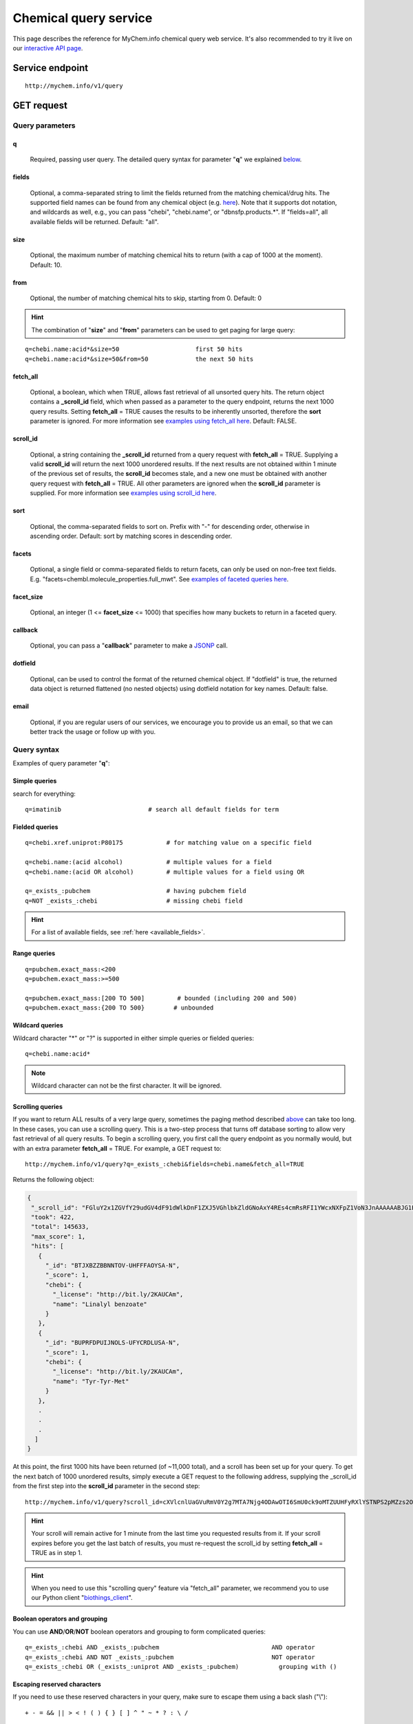 Chemical query service
******************************

.. role:: raw-html(raw)
   :format: html
.. |info| image:: /_static/information.png
             :alt: information!


This page describes the reference for MyChem.info chemical query web service. It's also recommended to try it live on our `interactive API page <http://mychem.info/v1/api>`_.


Service endpoint
=================

::

    http://mychem.info/v1/query

GET request
==================

Query parameters
-----------------

q
"""""
    Required, passing user query. The detailed query syntax for parameter "**q**" we explained `below <#query-syntax>`_.

fields
""""""
    Optional, a comma-separated string to limit the fields returned from the matching chemical/drug hits. The supported field names can be found from any chemical object (e.g. `here <http://mychem.info/v1/chem/MNJVRJDLRVPLFE-UHFFFAOYSA-N>`_). Note that it supports dot notation, and wildcards as well, e.g., you can pass "chebi", "chebi.name", or "dbnsfp.products.*". If "fields=all", all available fields will be returned. Default: "all".

size
""""
    Optional, the maximum number of matching chemical hits to return (with a cap of 1000 at the moment). Default: 10.

from
""""
    Optional, the number of matching chemical hits to skip, starting from 0. Default: 0

.. Hint:: The combination of "**size**" and "**from**" parameters can be used to get paging for large query:

::

    q=chebi.name:acid*&size=50                     first 50 hits
    q=chebi.name:acid*&size=50&from=50             the next 50 hits

fetch_all
"""""""""
    Optional, a boolean, which when TRUE, allows fast retrieval of all unsorted query hits.  The return object contains a **_scroll_id** field, which when passed as a parameter to the query endpoint, returns the next 1000 query results.  Setting **fetch_all** = TRUE causes the results to be inherently unsorted, therefore the **sort** parameter is ignored.  For more information see `examples using fetch_all here <#scrolling-queries>`_.  Default: FALSE.

scroll_id
"""""""""
    Optional, a string containing the **_scroll_id** returned from a query request with **fetch_all** = TRUE.  Supplying a valid **scroll_id** will return the next 1000 unordered results.  If the next results are not obtained within 1 minute of the previous set of results, the **scroll_id** becomes stale, and a new one must be obtained with another query request with **fetch_all** = TRUE.  All other parameters are ignored when the **scroll_id** parameter is supplied.  For more information see `examples using scroll_id here <#scrolling-queries>`_.

sort
""""
    Optional, the comma-separated fields to sort on. Prefix with "-" for descending order, otherwise in ascending order. Default: sort by matching scores in descending order.

facets
""""""
    Optional, a single field or comma-separated fields to return facets, can only be used on non-free text fields.  E.g. "facets=chembl.molecule_properties.full_mwt".  See `examples of faceted queries here <#faceted-queries>`_.

facet_size
""""""""""
    Optional, an integer (1 <= **facet_size** <= 1000) that specifies how many buckets to return in a faceted query.

callback
""""""""
    Optional, you can pass a "**callback**" parameter to make a `JSONP <http://ajaxian.com/archives/jsonp-json-with-padding>`_ call.

dotfield
""""""""
    Optional, can be used to control the format of the returned chemical object.  If "dotfield" is true, the returned data object is returned flattened (no nested objects) using dotfield notation for key names.  Default: false.

email
""""""
    Optional, if you are regular users of our services, we encourage you to provide us an email, so that we can better track the usage or follow up with you.


Query syntax
------------
Examples of query parameter "**q**":


Simple queries
""""""""""""""

search for everything::

    q=imatinib                        # search all default fields for term


Fielded queries
"""""""""""""""
::

    q=chebi.xref.uniprot:P80175            # for matching value on a specific field

    q=chebi.name:(acid alcohol)            # multiple values for a field
    q=chebi.name:(acid OR alcohol)         # multiple values for a field using OR

    q=_exists_:pubchem                     # having pubchem field
    q=NOT _exists_:chebi                   # missing chebi field


.. Hint:: For a list of available fields, see :ref:`here <available_fields>`.


Range queries
"""""""""""""
::

    q=pubchem.exact_mass:<200
    q=pubchem.exact_mass:>=500

    q=pubchem.exact_mass:[200 TO 500]         # bounded (including 200 and 500)
    q=pubchem.exact_mass:{200 TO 500}        # unbounded


Wildcard queries
""""""""""""""""
Wildcard character "*" or "?" is supported in either simple queries or fielded queries::

    q=chebi.name:acid*

.. note:: Wildcard character can not be the first character. It will be ignored.


Scrolling queries
"""""""""""""""""
If you want to return ALL results of a very large query, sometimes the paging method described `above <#from>`_ can take too long.  In these cases, you can use a scrolling query.
This is a two-step process that turns off database sorting to allow very fast retrieval of all query results.  To begin a scrolling query, you first call the query
endpoint as you normally would, but with an extra parameter **fetch_all** = TRUE.  For example, a GET request to::

    http://mychem.info/v1/query?q=_exists_:chebi&fields=chebi.name&fetch_all=TRUE

Returns the following object:

.. code-block:: json


 {
  "_scroll_id": "FGluY2x1ZGVfY29udGV4dF91dWlkDnF1ZXJ5VGhlbkZldGNoAxY4REs4cmRsRFI1YWcxNXFpZ1VoN3JnAAAAAABJG1EWNWM0Skl3WWlRdWVzQkpIWGcyYTUwQRZqVUhTRnd5ZFFkV0hvSEN3WXdSU0h3AAAAAAAQb00WUngzX0FxcmNRRktxd0tnWUdUZEtMQRZ2bWg5LUc2SFQyQ19FTjA5Rl8xNEFBAAAAAABLL-4WTEthWGpxUFVUa0tqSXFJNTItMnlQUQ==",
  "took": 422,
  "total": 145633,
  "max_score": 1,
  "hits": [
    {
      "_id": "BTJXBZZBBNNTOV-UHFFFAOYSA-N",
      "_score": 1,
      "chebi": {
        "_license": "http://bit.ly/2KAUCAm",
        "name": "Linalyl benzoate"
      }
    },
    {
      "_id": "BUPRFDPUIJNOLS-UFYCRDLUSA-N",
      "_score": 1,
      "chebi": {
        "_license": "http://bit.ly/2KAUCAm",
        "name": "Tyr-Tyr-Met"
      }
    },
    .
    .
    .
   ]
 }


At this point, the first 1000 hits have been returned (of ~11,000 total), and a scroll has been set up for your query.  To get the next batch of 1000 unordered results, simply execute a GET request to the following address, supplying the _scroll_id from the first step into the **scroll_id** parameter in the second step::

    http://mychem.info/v1/query?scroll_id=cXVlcnlUaGVuRmV0Y2g7MTA7Njg4ODAwOTI6SmU0ck9oMTZUUHFyRXlYSTNPS2pMZzs2ODg4MDA5MTpKZTRyT2gxNlRQcXJFeVhJM09LakxnOzY4ODgwMDkzOkplNHJPaDE2VFBxckV5WEkzT0tqTGc7Njg4ODAwOTQ6SmU0ck9oMTZUUHFyRXlYSTNPS2pMZzs2ODg4MDEwMDpKZTRyT2gxNlRQcXJFeVhJM09LakxnOzY4ODgwMDk2OkplNHJPaDE2VFBxckV5WEkzT0tqTGc7Njg4ODAwOTg6SmU0ck9oMTZUUHFyRXlYSTNPS2pMZzs2ODg4MDA5NzpKZTRyT2gxNlRQcXJFeVhJM09LakxnOzY4ODgwMDk5OkplNHJPaDE2VFBxckV5WEkzT0tqTGc7Njg4ODAwOTU6SmU0ck9oMTZUUHFyRXlYSTNPS2pMZzswOw==

.. Hint:: Your scroll will remain active for 1 minute from the last time you requested results from it.  If your scroll expires before you get the last batch of results, you must re-request the scroll_id by setting **fetch_all** = TRUE as in step 1.

.. Hint:: When you need to use this "scrolling query" feature via "fetch_all" parameter, we recommend you to use our Python client "`biothings_client <packages.html>`_".

Boolean operators and grouping
""""""""""""""""""""""""""""""

You can use **AND**/**OR**/**NOT** boolean operators and grouping to form complicated queries::

    q=_exists_:chebi AND _exists_:pubchem                               AND operator
    q=_exists_:chebi AND NOT _exists_:pubchem                           NOT operator
    q=_exists_:chebi OR (_exists_:uniprot AND _exists_:pubchem)           grouping with ()


Escaping reserved characters
""""""""""""""""""""""""""""
If you need to use these reserved characters in your query, make sure to escape them using a back slash ("\\")::

    + - = && || > < ! ( ) { } [ ] ^ " ~ * ? : \ /



Returned object
---------------

A GET request like this::

    http://mychem.info/v1/query?q=chebi.name:acid&fields=chebi.name

should return hits as:

.. code-block:: json

    {
      "took": 22,
      "total": 13462,
      "max_score": 4.1048613,
      "hits": [
        {
          "_id": "ZFSLODLOARCGLH-UHFFFAOYSA-N",
          "_score": 4.1048613,
          "chebi": [
            {
              "_license": "http://bit.ly/2KAUCAm",
              "name": "cyanuric acid"
            },
            {
              "_license": "http://bit.ly/2KAUCAm",
              "name": "isocyanuric acid"
            }
          ]
        },
        {
          "_id": "JRPHGDYSKGJTKZ-UHFFFAOYSA-N",
          "_score": 4.066448,
          "chebi": [
            {
              "_license": "http://bit.ly/2KAUCAm",
              "name": "phosphoroselenoic acid"
            },
            {
              "_license": "http://bit.ly/2KAUCAm",
              "name": "selenophosphoric acid"
            }
          ]
        },
        {
          "_id": "GQHALSXZONOXGJ-WHJCQOFKSA-N",
          "_score": 4.0196724,
          "chebi": [
            {
              "_license": "http://bit.ly/2KAUCAm",
              "name": "clavaminic acid zwitterion"
            },
            {
              "_license": "http://bit.ly/2KAUCAm",
              "name": "clavaminic acid"
            }
          ]
        },
        {
          "_id": "BONQGFBLZGPXMG-PIYBLCFFSA-N",
          "_score": 4.0196724,
          "chebi": [
            {
              "_license": "http://bit.ly/2KAUCAm",
              "name": "dihydroclavaminic acid zwitterion"
            },
            {
              "_license": "http://bit.ly/2KAUCAm",
              "name": "dihydroclavaminic acid"
            }
          ]
        },
        {
          "_id": "BPMFZUMJYQTVII-UHFFFAOYSA-N",
          "_score": 4.0196724,
          "chebi": [
            {
              "_license": "http://bit.ly/2KAUCAm",
              "name": "guanidinoacetic acid zwitterion"
            },
            {
              "_license": "http://bit.ly/2KAUCAm",
              "name": "guanidinoacetic acid"
            }
          ]
        },
        {
          "_id": "MPNWPLYZGCKKFY-VDTYLAMSSA-N",
          "_score": 4.0196724,
          "chebi": [
            {
              "_license": "http://bit.ly/2KAUCAm",
              "name": "amidinoproclavaminic acid zwitterion"
            },
            {
              "_license": "http://bit.ly/2KAUCAm",
              "name": "amidinoproclavaminic acid"
            }
          ]
        },
        {
          "_id": "NMCINKPVAOXDJH-VDTYLAMSSA-N",
          "_score": 4.004429,
          "chebi": [
            {
              "_license": "http://bit.ly/2KAUCAm",
              "name": "proclavaminic acid zwitterion"
            },
            {
              "_license": "http://bit.ly/2KAUCAm",
              "name": "proclavaminic acid"
            }
          ]
        },
        {
          "_id": "UYADDEKIZFRINK-LURJTMIESA-N",
          "_score": 4.004429,
          "chebi": [
            {
              "_license": "http://bit.ly/2KAUCAm",
              "name": "deoxyamidinoproclavaminic acid zwitterion"
            },
            {
              "_license": "http://bit.ly/2KAUCAm",
              "name": "deoxyamidinoproclavaminic acid"
            }
          ]
        },
        {
          "_id": "ZNOVTXRBGFNYRX-STQMWFEESA-N",
          "_score": 4.004429,
          "chebi": [
            {
              "_license": "http://bit.ly/2KAUCAm",
              "name": "levomefolic acid"
            },
            {
              "_license": "http://bit.ly/2KAUCAm",
              "name": "5-methyltetrahydrofolic acid"
            }
          ]
        },
        {
          "_id": "WWVJUCNOSUHCFP-SDFLBUSUSA-N",
          "_score": 4.004429,
          "chebi": {
            "_license": "http://bit.ly/2KAUCAm",
            "name": "acid fuchsin (free acid form)"
          }
        }
      ]
    }


"**total**" in the output gives the total number of matching hits, while the actual hits are returned under "**hits**" field. "**size**" parameter controls how many hits will be returned in one request (default is 10). Adjust "**size**" parameter and "**from**" parameter to retrieve the additional hits.

Faceted queries
----------------
If you need to perform a faceted query, you can pass an optional "`facets <#facets>`_" parameter.

A GET request like this::

    http://mychem.info/v1/query?q=chebi.name:acid&fields=chebi.name&facets=chebi.xrefs.reactome&size=0

should return hits as:

.. code-block:: json

    {
      "took": 112,
      "total": 13462,
      "max_score": null,
      "facets": {
        "chebi.xrefs.reactome": {
          "_type": "terms",
          "terms": [
            {
              "count": 19,
              "term": "r-hsa-379048"
            },
            {
              "count": 19,
              "term": "r-hsa-749448"
            },
            {
              "count": 19,
              "term": "r-hsa-749452"
            },
            {
              "count": 15,
              "term": "r-hsa-383313"
            },
            {
              "count": 13,
              "term": "r-hsa-444191"
            },
            {
              "count": 7,
              "term": "r-hsa-194187"
            },
            {
              "count": 7,
              "term": "r-hsa-1989746"
            },
            {
              "count": 7,
              "term": "r-hsa-5627891"
            },
            {
              "count": 7,
              "term": "r-hsa-879585"
            },
            {
              "count": 7,
              "term": "r-hsa-9031856"
            }
          ],
          "other": 1562,
          "missing": 7,
          "total": 120
        }
      }
    }


Batch queries via POST
======================

Although making simple GET requests above to our chemical query service is sufficient for most use cases,
there are times you might find it more efficient to make batch queries (e.g., retrieving chemical
annotation for multiple chemicals). Fortunately, you can also make batch queries via POST requests when you
need::


    URL: http://mychem.info/v1/query
    HTTP method:  POST


Query parameters
----------------

q
"""
    Required, multiple query terms seperated by comma (also support "+" or white space), but no wildcard, e.g., 'q=SDUQYLNIPVEERB-QPPQHZFASA-N,SESFRYSPDFLNCH-UHFFFAOYSA-N'

scopes
""""""
    Optional, specify one or more fields (separated by comma) as the search "scopes", e.g., "scopes=chebi".  The available "fields" can be passed to "**scopes**" parameter are
    :ref:`listed here <available_fields>`. Default:

fields
""""""
    Optional, a comma-separated string to limit the fields returned from the matching chem hits. The supported field names can be found from any chemical object. Note that it supports dot notation, and wildcards as well, e.g., you can pass "chebi", "chebi.name", or "dbnsfp.products.*". If "fields=all", all available fields will be returned. Default: "all".

email
""""""
    Optional, if you are regular users of our services, we encourage you to provide us an email, so that we can better track the usage or follow up with you.

Example code
------------

Unlike GET requests, you can easily test them from browser, make a POST request is often done via a
piece of code. Here is a sample python snippet using `httplib2 <https://pypi.org/project/httplib2/>`_ module::

    import httplib2
    h = httplib2.Http()
    headers = {'content-type': 'application/x-www-form-urlencoded'}
    params = 'q=CHEBI:175901,CHEBI:41237&scopes=chebi.id&fields=chebi.name'
    res, con = h.request('http://mychem.info/v1/query', 'POST', params, headers=headers)

or this example using `requests <http://docs.python-requests.org>`_ module::

    import requests
    params = {'q': 'CHEBI:175901,CHEBI:41237', 'scopes': 'chebi.id', 'fields': 'chebi.name'}
    res = requests.post('http://mychem.info/v1/query', params)
    con = res.json()

Returned object
---------------

Returned result (the value of "con" variable above) from above example code should look like this:

.. code-block:: json

    [
      {
        "query": "CHEBI:175901",
        "_id": "SDUQYLNIPVEERB-QPPQHZFASA-N",
        "_score": 10.408574,
        "chebi": {
          "_license": "http://bit.ly/2KAUCAm",
          "name": "gemcitabine"
        }
      },
      {
        "query": "CHEBI:41237",
        "_id": "SESFRYSPDFLNCH-UHFFFAOYSA-N",
        "_score": 10.413283,
        "chebi": {
          "_license": "http://bit.ly/2KAUCAm",
          "name": "benzyl benzoate"
        }
      }
    ]


.. Tip:: "query" field in returned object indicates the matching query term.

If a query term has no match, it will return with "**notfound**" field as "**true**":

.. code-block:: json

      [
        ...,
        {'query': '...',
         'notfound': true},
        ...
      ]


.. raw:: html

    <div id="spacer" style="height:300px"></div>
